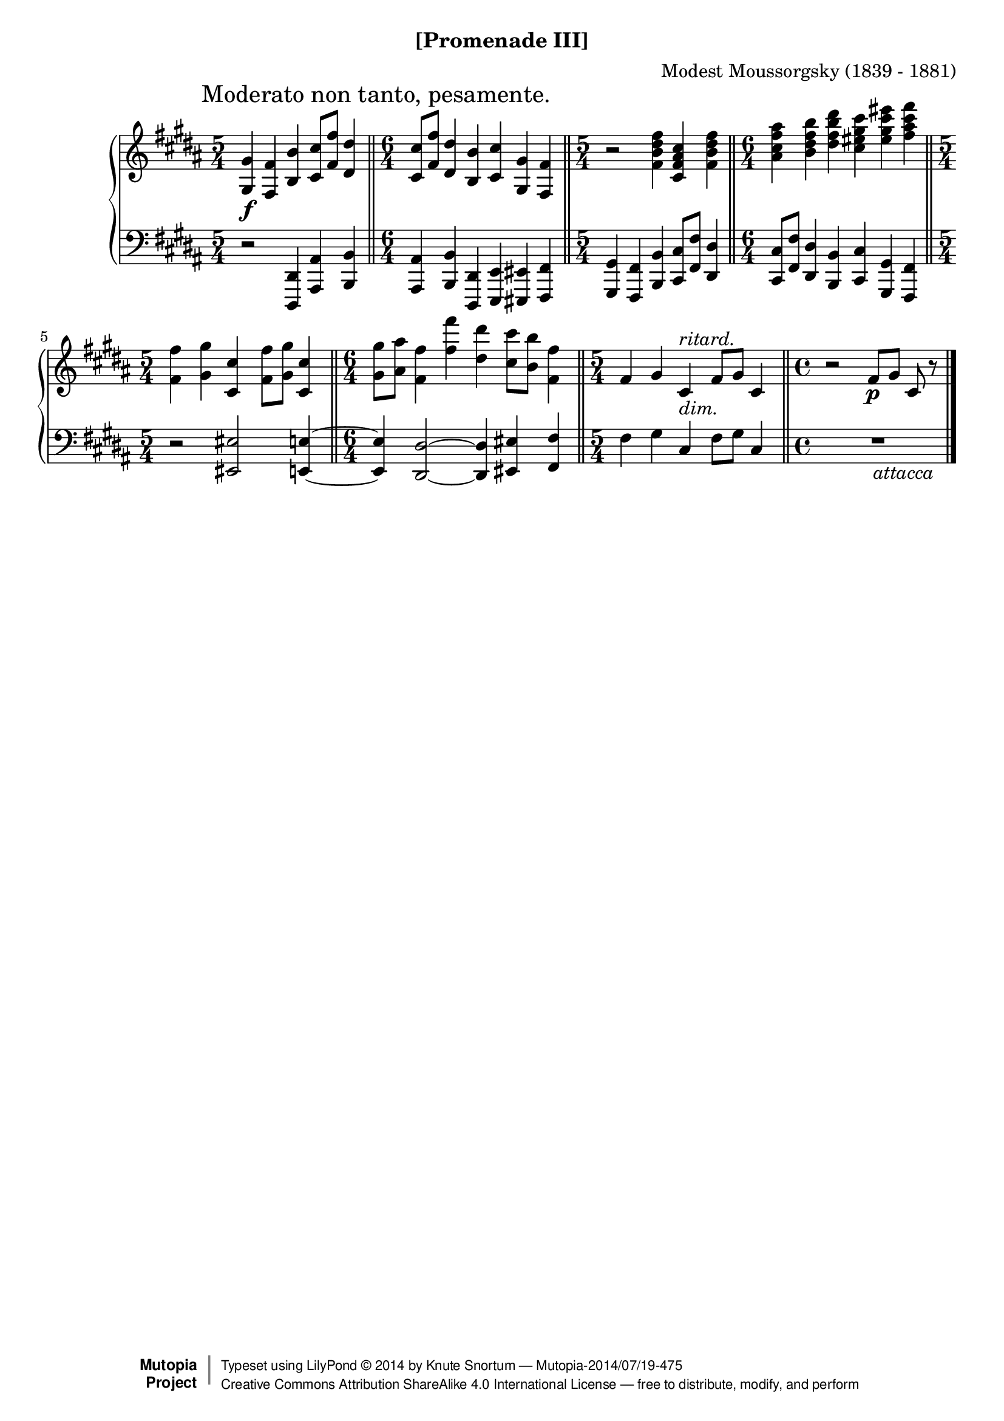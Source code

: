 \version "2.18.2"
\language "english"

\header {
  %title        = "[Promenade III]"
  composer     = "Modest Moussorgsky (1839 - 1881)"
  style        = "Romantic"
  license      = "Creative Commons Attribution-ShareAlike 4.0"
  enteredby    = "Knute Snortum"
  date         = "1874"
  source       = "Pavel Lamm"

  mutopiatitle       = "Pictures at an Exhibition"
  mutopiacomposer    = "MussorgskyM"
  mutopiainstrument  = "Piano"
  maintainer         = "Knute Snortum"
  maintainerEmail    = "knute (at) snortum (dot) net"
  maintainerWeb      = "http://www.musicwithknute.com/"

 footer = "Mutopia-2014/07/19-475"
 copyright =  \markup { \override #'(baseline-skip . 0 ) \right-column { \sans \bold \with-url #"http://www.MutopiaProject.org" { \abs-fontsize #9  "Mutopia " \concat { \abs-fontsize #12 \with-color #white \char ##x01C0 \abs-fontsize #9 "Project " } } } \override #'(baseline-skip . 0 ) \center-column { \abs-fontsize #12 \with-color #grey \bold { \char ##x01C0 \char ##x01C0 } } \override #'(baseline-skip . 0 ) \column { \abs-fontsize #8 \sans \concat { " Typeset using " \with-url #"http://www.lilypond.org" "LilyPond " \char ##x00A9 " " 2014 " by " \maintainer " " \char ##x2014 " " \footer } \concat { \concat { \abs-fontsize #8 \sans{ " " \with-url #"http://creativecommons.org/licenses/by-sa/4.0/" "Creative Commons Attribution ShareAlike 4.0 International License " \char ##x2014 " free to distribute, modify, and perform" } } \abs-fontsize #13 \with-color #white \char ##x01C0 } } }
 tagline = ##f
}

moderato = {
  \once
  \override Score.RehearsalMark.self-alignment-X = #LEFT
  \mark "Moderato non tanto, pesamente." 
}

ritard = \markup { \italic "ritard." }
dimin = \markup { \italic "dim." }
attacca = \markup { \italic "          attacca" }

upper = {
  \time 5/4
  \clef treble
  \moderato 
  
  | <gs gs'>4 \f <fs fs'> <b b'> <cs' cs''>8 <fs' fs''> <ds' ds''>4
  \bar "||"
  \time 6/4
  | <cs' cs''>8 <fs' fs''> <ds' ds''>4 <b b'> <cs' cs''> <gs gs'> <fs fs'>
  \bar "||"
  \time 5/4
  | r2 <fs' b' ds'' fs''>4 <cs' fs' as' cs''> <fs' b' ds'' fs''>
  \bar "||"
  \time 6/4
  | <as' cs'' fs'' as''>4 <b' ds'' fs'' b''> <ds'' fs'' b'' ds'''>
    <cs'' es'' gs'' cs'''> <es'' gs'' cs''' es'''> <fs'' as'' cs''' fs'''>
  \bar "||"
  \time 5/4
  | <fs' fs''>4 <gs' gs''> <cs' cs''> <fs' fs''>8 <gs' gs''> <cs' cs''>4
  \bar "||"
  \time 6/4
  | <gs' gs''>8 <as' as''> <fs' fs''>4 <fs'' fs'''> <ds'' ds'''>
    <cs'' cs'''>8 <b' b''> <fs' fs''>4
  \bar "||"
  \time 5/4
  | fs'4 gs' cs' ^ \ritard _ \dimin fs'8 gs' cs'4
  \bar "||"
  \time 4/4
  | r2 fs'8 \p [ gs' ] cs' r
  \bar "|."
}

lower = {
  \time 5/4
  \clef bass
  
  | r2 <ds, ds,,>4 <as, as,,> <b, b,,>
  \time 6/4
  | <as, as,,>4 <b, b,,> <ds, ds,,> <e, e,,> <es, es,,> <fs, fs,,>
  \time 5/4
  | <gs, gs,,>4 <fs, fs,,> <b, b,,> <cs cs,>8 <fs fs,> <ds ds,>4
  \time 6/4
  | <cs cs,>8 <fs fs,> <ds ds,>4 <b, b,,> <cs cs,> <gs, gs,,> <fs, fs,,>
  \time 5/4
  | r2 <es es,> <e e,>4 ~
  \time 6/4
  | q4 <ds ds,>2 ~ q4 <es es,> <fs fs,> 
  \time 5/4
  | fs4 gs cs fs8 gs cs4
  \time 4/4
  | R1 _ \attacca 
}

global = {
  \key b \major
  \accidentalStyle piano
}

\bookpart {
  \header {
    subtitle = "[Promenade III]"
  }
  \score {
    \new PianoStaff 
    <<
      \new Staff = "up" {
        \global
        \upper
      }
      \new Staff = "down" {
        \global
        \lower
      }
    >>
    \layout {
    }
    \midi {
      \tempo 4 = 88
    }
  }
}
